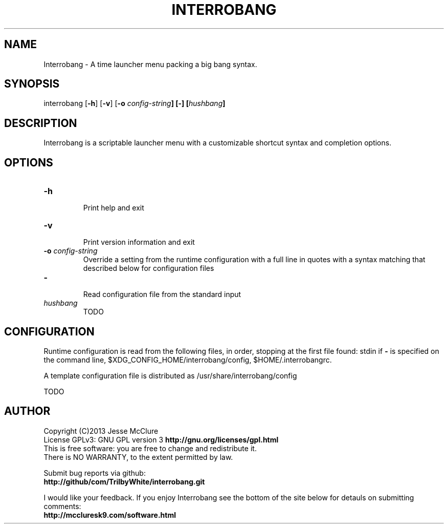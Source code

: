'\" t
.\" Manual page created with latex2man on Mon Jul 22 17:51:56 EDT 2013
.\" NOTE: This file is generated, DO NOT EDIT.
.de Vb
.ft CW
.nf
..
.de Ve
.ft R

.fi
..
.TH "INTERROBANG" "1" "22 July 2013" "launcher menu " "launcher menu "
.SH NAME

.PP
Interrobang
\- A time launcher menu packing a big bang syntax. 
.PP
.SH SYNOPSIS

interrobang
[\fB\-h\fP]
[\fB\-v\fP]
[\fB\-o\fP\fI\fB \fPconfig\-string\fP]
[\fB\-\fP]
[\fIhushbang\fP]
.PP
.SH DESCRIPTION

Interrobang
is a scriptable launcher menu with a customizable shortcut syntax and completion options. 
.PP
.SH OPTIONS

.TP
\fB\-h\fP
 Print help and exit 
.TP
\fB\-v\fP
 Print version information and exit 
.TP
\fB\-o\fP\fI\fB \fPconfig\-string\fP
 Override a setting from the runtime configuration with a full line in quotes with a syntax matching that described below for configuration files 
.TP
\fB\-\fP
 Read configuration file from the standard input 
.TP
\fIhushbang\fP
 TODO 
.PP
.SH CONFIGURATION

Runtime configuration is read from the following files, in order, stopping at the first file found: 
stdin
if \fB\-\fP
is specified on the command line, 
$XDG_CONFIG_HOME/interrobang/config,
$HOME/.interrobangrc\&.
.PP
A template configuration file is distributed as /usr/share/interrobang/config
.PP
TODO 
.PP
.SH AUTHOR

Copyright (C)2013 Jesse McClure 
.br
License GPLv3: GNU GPL version 3 \fBhttp://gnu.org/licenses/gpl.html\fP
.br
This is free software: you are free to change and redistribute it. 
.br
There is NO WARRANTY, to the extent permitted by law. 
.PP
Submit bug reports via github: 
.br
\fBhttp://github/com/TrilbyWhite/interrobang.git\fP
.PP
I would like your feedback. If you enjoy Interrobang
see the bottom of the site below for detauls on submitting comments: 
.br
\fBhttp://mccluresk9.com/software.html\fP
.PP
.\" NOTE: This file is generated, DO NOT EDIT.
